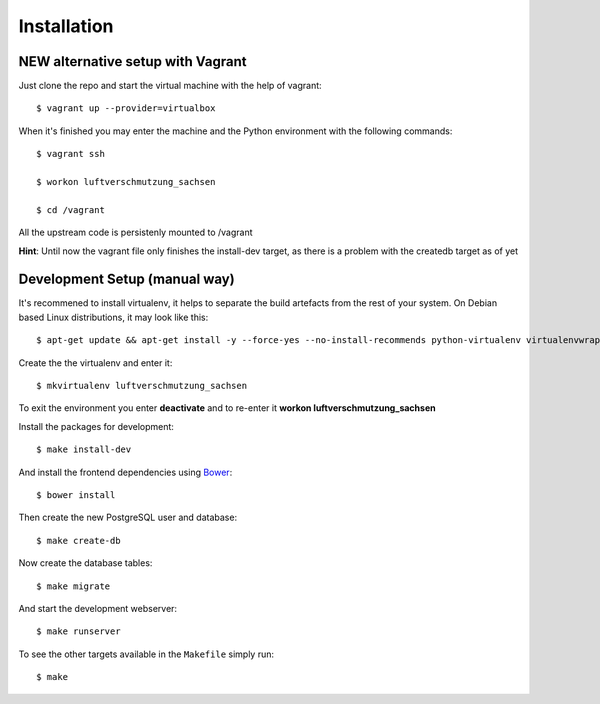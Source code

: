 ************
Installation
************

NEW alternative setup with Vagrant
================================

Just clone the repo and start the virtual machine with the help of vagrant::
    
    $ vagrant up --provider=virtualbox

When it's finished you may enter the machine and the Python environment with the following commands::
    
    $ vagrant ssh
    
    $ workon luftverschmutzung_sachsen
    
    $ cd /vagrant

All the upstream code is persistenly mounted to /vagrant    

**Hint**: Until now the vagrant file only finishes the install-dev target, as there is a problem with the createdb target as of yet

Development Setup (manual way)
=================
It's recommened to install virtualenv, it helps to separate the build artefacts from the rest of your system. On Debian based Linux distributions, it may look like this::
    
    $ apt-get update && apt-get install -y --force-yes --no-install-recommends python-virtualenv virtualenvwrapper
    
Create the the virtualenv and enter it::

    $ mkvirtualenv luftverschmutzung_sachsen
    
To exit the environment you enter **deactivate** and to re-enter it **workon luftverschmutzung_sachsen**

Install the packages for development::

    $ make install-dev

And install the frontend dependencies using `Bower <http://bower.io/>`_::

    $ bower install

Then create the new PostgreSQL user and database::

    $ make create-db

Now create the database tables::

    $ make migrate

And start the development webserver::

    $ make runserver

To see the other targets available in the ``Makefile`` simply run::

    $ make
